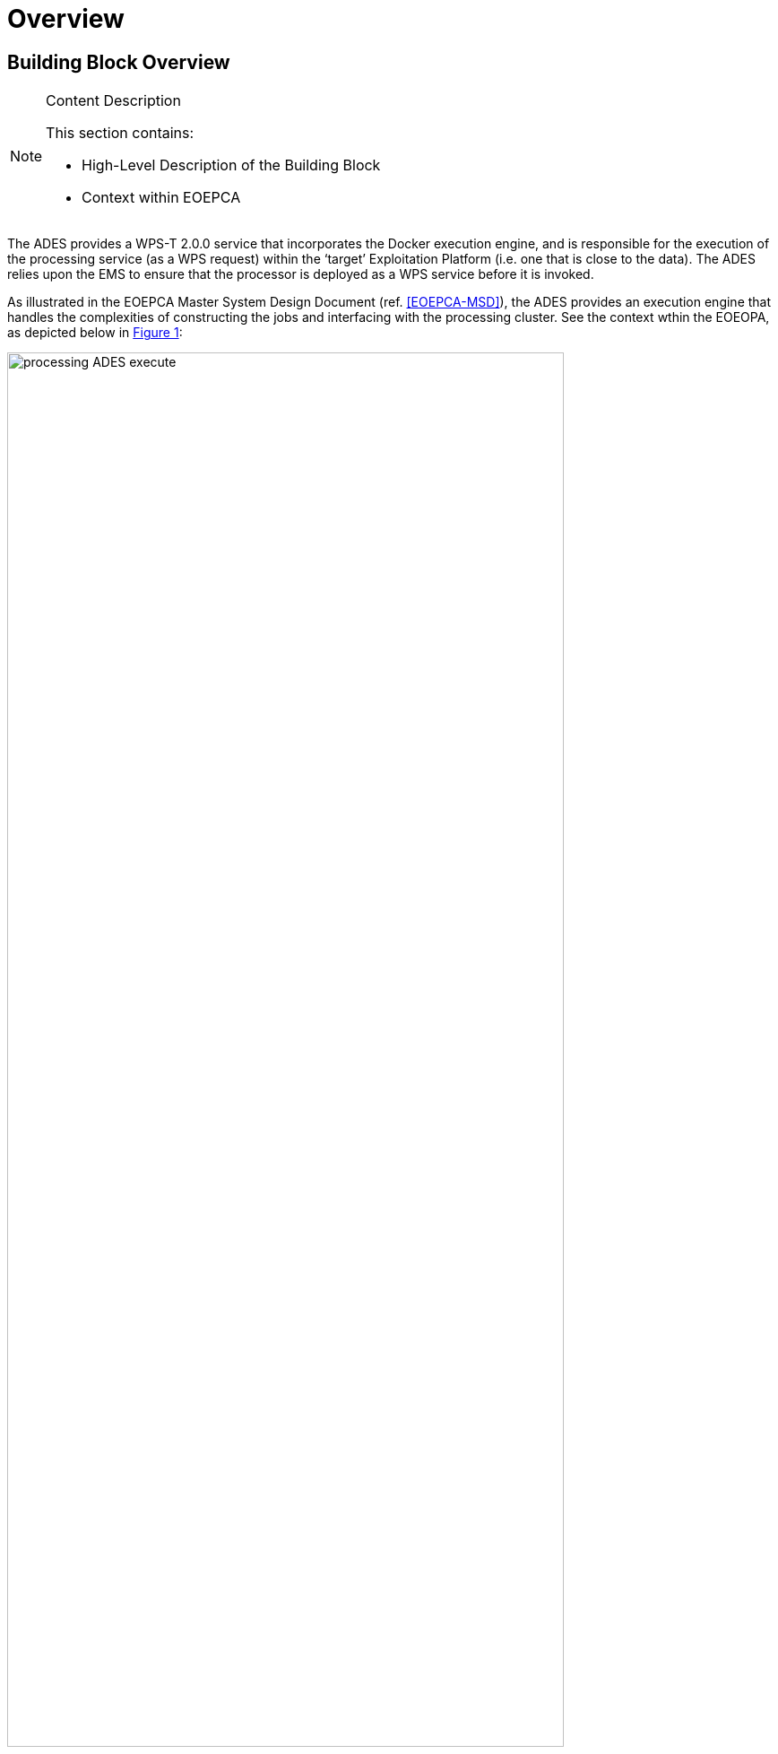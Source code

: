 [[mainOverview]]
= Overview

== Building Block Overview

[NOTE]
.Content Description
================================
This section contains:

* High-Level Description of the Building Block
* Context within EOEPCA
================================

The ADES provides a WPS-T 2.0.0 service that incorporates the Docker execution engine, and is responsible for the execution of the processing service (as a WPS request) within the ‘target’ Exploitation Platform (i.e. one that is close to the data). The ADES relies upon the EMS to ensure that the processor is deployed as a WPS service before it is invoked.

As illustrated in the EOEPCA Master System Design Document (ref. <<EOEPCA-MSD>>), the ADES provides an execution engine that handles the complexities of constructing the jobs and interfacing with the processing cluster. See the context wthin the EOEOPA, as depicted below in <<img_procAdesExecute>>:

[#img_procAdesExecute,reftext='{figure-caption} {counter:figure-num}']
.ADES Process Execution
image::processing-ADES-execute.png[width=85%,pdfwidth=85%,align="center"]

The main responsibilities of the ADES are:
 
* Validate and accept an execution request from the EMS
* Submit the process execution to the processing cluster
* Monitor the process execution
* Retrieve the processing results

In order to accomplish the execution and monitor steps above, it also need to be responsible for the operations of:

* Data Stage-In for the process inputs
* Data Stage-Out for the process outputs

Those operations are internal sub-steps of the execution step.

=== Execution

The ADES performs an Execute operation upon a WPS ExecuteRequest, when instantiated by the EMS.

When performing the Execute operation, the ADES inspects the ExecuteRequest document, and instructs the underlying Kubernetes software, via a specific extension of the API named https://github.com/argoproj/argo[Argo Workflows], to run the following steps:

* Data Stage-In
* Processing
* Data Stage-Out

Argo Workflows is responsible for the internal orchestration of the three steps above.
Additionally, when instructing Kubernetes to launch the jobs (stage-in/out or processing), the ADES provides also the reference of the Docker image to use, which is automatically retrieved from the processing nodes if not already present. 

==== Data Stage-In

Data Stage-In is the process to locally retrieve the inputs for the processing. Processing inputs are provided as EO Catalogue references and the ADES is responsible to translate those references into inputs available for the local processing.

ADES leverages an OpenSearch client when interacting with the EO Catalogue and standard libraries and tools for the local product retrieval (https://curl.haxx.se/libcurl/[libcurl], https://github.com/s3tools/s3cmd[s3cmd]) to support the HTTP(S), FTP(S), FILE, OPeNDAP, and S3 protocols.

==== Processing

Processing is the core step of the Execute operation. During this step input data is transformed into outputs data.

ADES supports it by instructing the Kubernetes software, via its Argo extension, to download and use the configured Docker image, to provide the processing parameters and inputs, to execute the configured processing command(s).

==== Data Stage-Out

Data Stage-Out is the process to upload remotely the outputs of the processing onto external system(s), and make them available for later usage.

ADES retrieves the processing outputs and automatically stores them onto an external persistent storage. Additionally, ADES publishes the metadata of the outputs onto a Catalogue, exposing the OpenSearch interface, and provides their references as an output. 
Monitor

=== Monitor

ADES monitors a submitted execution at regular intervals and reports back the progress status via a GetStatus operation.

=== Dismiss

ADES can remove from the execution environment an alredy started processing job.

== Static Architecture

[NOTE]
.Content Description
================================
This section contains:

* Diagram and description of the major logical components within the Building Block

================================

The ADES architecture is based on two major components:

* The WPS Server, exposing a WPS 2.0.0 (REST/JSON) interface <<WPS-T>> <<WPS-REST-JSON>>
* The ADES Core Engine, exposing an internal interface, compliant with the OpenAPI specification <<OPENAPI>>

<<img_procAdesOverview>> shows an overview of the ADES building block. It provides the relationship between the WPS Server and the ADES core engine, and the interaction with the external Kubernetes cluster via the Argo Workflows API.

[#img_procAdesOverview,reftext='{figure-caption} {counter:figure-num}']
.ADES building block overview
image::processing-ADES-overview.png[width=95%,pdfwidth=95%,align="center"]

The WPS Server provides the external interface of the ADES, available to the EMS only. It relies on internal code and configuration for the GetCapabilites, DescribeProcess, Deploy/Undeploy WPS operations.
On the other hand, the WPS server interacts with the ADES Core Engine API for the Execute, GetStatus, GetResult and Dismiss WPS operations.
In turn, the ADES Core Engine contacts the Argo Workflows API to submit, monitor, retrieve the results and dismiss a processing execution. 

Section <<Building Block Design>> contains a detailed description of the ADES components.

== Use Cases

[NOTE]
.Content Description
================================
This section contains:

* Diagrams and definition of the use cases covered by this Building Block

================================

== External Interfaces

[NOTE]
.Content Description
================================
This section contains:

* Listing of technical external interfaces (with other Building Blocks)

================================

=== Processing

The ADES exposes an OGC WPS-T 2.0.0 (REST/JSON) interface to deploy, execute, monitor and dismiss processing services.

=== AuthN / AuthZ

The ADES is a Protected Resource and its front-end is a Policy Enforcement Point (PEP) module. The PEP performs:

* A request for Authentication
** The Authentication flow is implemented using the OpenID Connect 1.0 protocol

* A request for Authorization
** The Authorization flow is implemented using the OAuth 2.0 protocol (only after a successful Authentication flow)

The PEP module is provided by *Task 1: User Management*, and it is part of the ADES architecture.

== Required Resources

[NOTE]
.Content Description
================================
This section contains:

* List of HW and SW required resources for the correct functioning of the building Block
* References to open repositories (when applicable)

================================

=== Software 

The following open-source software are required to support the implementation of the ADES:

* HTTP(S), FTP(S), FILE, OPeNDAP Client
** libcurl https://curl.haxx.se/libcurl/ 
* OpenSearch Client
** DotNetOpenSearchClient https://github.com/Terradue/DotNetOpenSearchClient 
* Kubernetes Client
** libcurl https://curl.haxx.se/libcurl/ 
* Kubernetes Extension
** Argoproj https://argoproj.github.io/argo
* S3 Client
** s3cmd https://github.com/s3tools/s3cmd
* WPS Server
** ZOO-Kernel http://zoo-project.org/docs/kernel/

== Design Standards, Conventions and Procedures

[NOTE]
.Content Description
================================
This section contains:

* Explanations on the UML Design notation and necessary naming conventions used throughout the document

================================

=== UML Design
=== Naming Conventions
